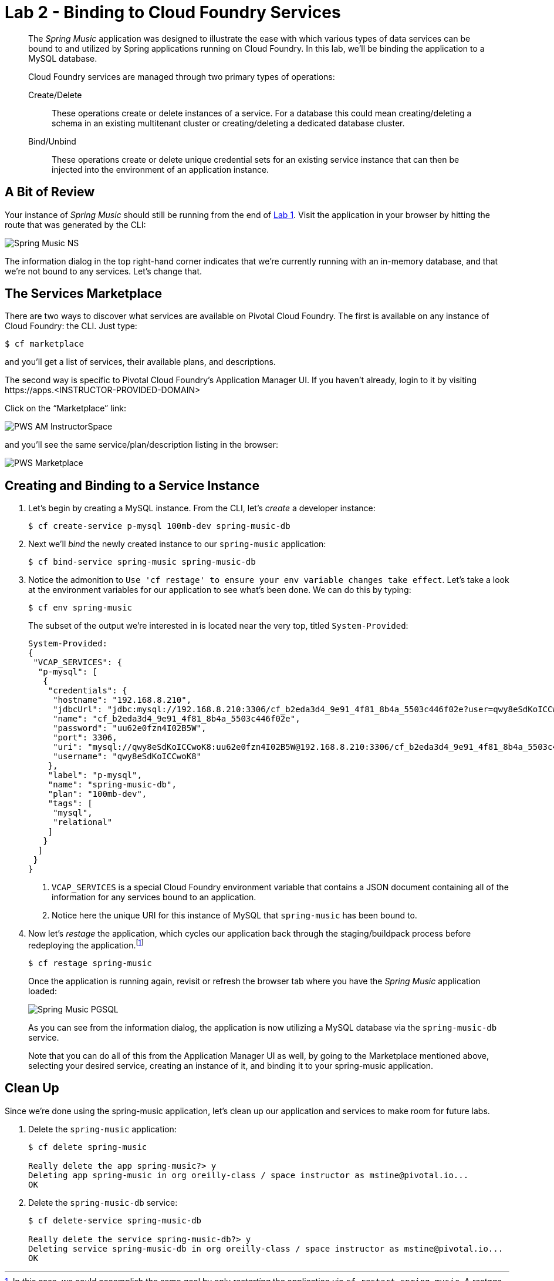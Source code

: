 :compat-mode:
= Lab 2 - Binding to Cloud Foundry Services

[abstract]
--
The _Spring Music_ application was designed to illustrate the ease with which various types of data services can be bound to and utilized by Spring applications running on Cloud Foundry.
In this lab, we'll be binding the application to a MySQL database.

Cloud Foundry services are managed through two primary types of operations:

Create/Delete:: These operations create or delete instances of a service.
For a database this could mean creating/deleting a schema in an existing multitenant cluster or creating/deleting a dedicated database cluster.
Bind/Unbind:: These operations create or delete unique credential sets for an existing service instance that can then be injected into the environment of an application instance.
--

== A Bit of Review

Your instance of _Spring Music_ should still be running from the end of link:../Lab01-Application_Push/lab_01.adoc[Lab 1].
Visit the application in your browser by hitting the route that was generated by the CLI:

image::/../../../Common/images/Spring_Music_NS.png[]

The information dialog in the top right-hand corner indicates that we're currently running with an in-memory database, and that we're not bound to any services.
Let's change that.

== The Services Marketplace

There are two ways to discover what services are available on Pivotal Cloud Foundry.
The first is available on any instance of Cloud Foundry: the CLI. Just type:

----
$ cf marketplace
----

and you'll get a list of services, their available plans, and descriptions.

The second way is specific to Pivotal Cloud Foundry's Application Manager UI.
If you haven't already, login to it by visiting \https://apps.<INSTRUCTOR-PROVIDED-DOMAIN>

Click on the ``Marketplace'' link:

image::/../../../Common/images/PWS_AM_InstructorSpace.png[]

and you'll see the same service/plan/description listing in the browser:

image::/../../../Common/images/PWS_Marketplace.png[]

== Creating and Binding to a Service Instance

. Let's begin by creating a MySQL instance.
From the CLI, let's _create_ a developer instance:
+
----
$ cf create-service p-mysql 100mb-dev spring-music-db
----
. Next we'll _bind_ the newly created instance to our `spring-music` application:
+
----
$ cf bind-service spring-music spring-music-db
----
. Notice the admonition to `Use 'cf restage' to ensure your env variable changes take effect`.
Let's take a look at the environment variables for our application to see what's been done. We can do this by typing:
+
----
$ cf env spring-music
----
+
The subset of the output we're interested in is located near the very top, titled `System-Provided`:
+
====
----
System-Provided:
{
 "VCAP_SERVICES": {
  "p-mysql": [
   {
    "credentials": {
     "hostname": "192.168.8.210",
     "jdbcUrl": "jdbc:mysql://192.168.8.210:3306/cf_b2eda3d4_9e91_4f81_8b4a_5503c446f02e?user=qwy8eSdKoICCwoK8\u0026password=uu62e0fzn4I02B5W",
     "name": "cf_b2eda3d4_9e91_4f81_8b4a_5503c446f02e",
     "password": "uu62e0fzn4I02B5W",
     "port": 3306,
     "uri": "mysql://qwy8eSdKoICCwoK8:uu62e0fzn4I02B5W@192.168.8.210:3306/cf_b2eda3d4_9e91_4f81_8b4a_5503c446f02e?reconnect=true",
     "username": "qwy8eSdKoICCwoK8"
    },
    "label": "p-mysql",
    "name": "spring-music-db",
    "plan": "100mb-dev",
    "tags": [
     "mysql",
     "relational"
    ]
   }
  ]
 }
}
----
<1> `VCAP_SERVICES` is a special Cloud Foundry environment variable that contains a JSON document containing all of the information for any services bound to an application.
<2> Notice here the unique URI for this instance of MySQL that `spring-music` has been bound to.
====
. Now let's _restage_ the application, which cycles our application back through the staging/buildpack process before redeploying the application.footnote:[In this case, we could accomplish the same goal by only _restarting_ the application via `cf restart spring-music`.
A _restage_ is generally recommended because Cloud Foundry buildpacks also have access to injected environment variables and can install or configure things differently based on their values.]
+
----
$ cf restage spring-music
----
+
Once the application is running again, revisit or refresh the browser tab where you have the _Spring Music_ application loaded:
+
image::/../../../Common/images/Spring_Music_PGSQL.png[]
+
As you can see from the information dialog, the application is now utilizing a MySQL database via the `spring-music-db` service.
+
Note that you can do all of this from the Application Manager UI as well, by going to the Marketplace mentioned above, selecting your desired service, creating an instance of it, and binding it to your spring-music application.

== Clean Up

Since we're done using the spring-music application, let's clean up our application and services to make room for future labs.

. Delete the `spring-music` application:
+
----
$ cf delete spring-music

Really delete the app spring-music?> y
Deleting app spring-music in org oreilly-class / space instructor as mstine@pivotal.io...
OK
----

. Delete the `spring-music-db` service:
+
----
$ cf delete-service spring-music-db

Really delete the service spring-music-db?> y
Deleting service spring-music-db in org oreilly-class / space instructor as mstine@pivotal.io...
OK
----
